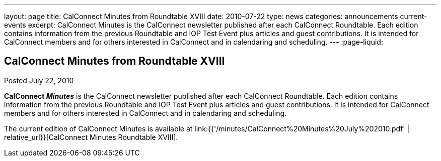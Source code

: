 ---
layout: page
title: CalConnect Minutes from Roundtable XVIII
date: 2010-07-22
type: news
categories: announcements current-events
excerpt: CalConnect Minutes is the CalConnect newsletter published after each CalConnect Roundtable. Each edition contains information from the previous Roundtable and IOP Test Event plus articles and guest contributions. It is intended for CalConnect members and for others interested in CalConnect and in calendaring and scheduling.
---
:page-liquid:

== CalConnect Minutes from Roundtable XVIII

Posted July 22, 2010 

*CalConnect _Minutes_* is the CalConnect newsletter published after each CalConnect Roundtable. Each edition contains information from the previous Roundtable and IOP Test Event plus articles and guest contributions. It is intended for CalConnect members and for others interested in CalConnect and in calendaring and scheduling.

The current edition of CalConnect Minutes is available at link:{{'/minutes/CalConnect%20Minutes%20July%202010.pdf' | relative_url}}[CalConnect Minutes Roundtable XVIII].


